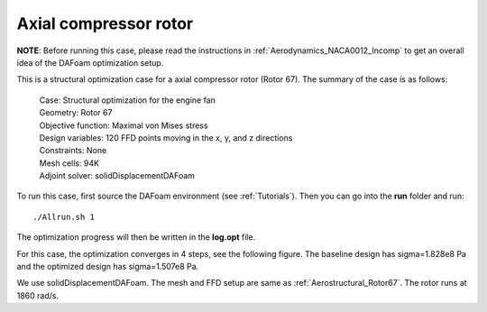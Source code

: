 .. _Structure_Rotor67:

Axial compressor rotor
----------------------

**NOTE**: Before running this case, please read the instructions in :ref:`Aerodynamics_NACA0012_Incomp` to get an overall idea of the DAFoam optimization setup.

This is a structural optimization case for a axial compressor rotor (Rotor 67). The summary of the case is as follows:

    | Case: Structural optimization for the engine fan
    | Geometry: Rotor 67
    | Objective function: Maximal von Mises stress
    | Design variables: 120 FFD points moving in the x, y, and z directions
    | Constraints: None
    | Mesh cells: 94K
    | Adjoint solver: solidDisplacementDAFoam

To run this case, first source the DAFoam environment (see :ref:`Tutorials`). Then you can go into the **run** folder and run::

  ./Allrun.sh 1

The optimization progress will then be written in the **log.opt** file.

For this case, the optimization converges in 4 steps, see the following figure. 
The baseline design has sigma=1.828e8 Pa and the optimized design has sigma=1.507e8 Pa.

.. image:: images/Rotor67_Struct_Opt.jpg

We use solidDisplacementDAFoam. The mesh and FFD setup are same as :ref:`Aerostructural_Rotor67`.
The rotor runs at 1860 rad/s.